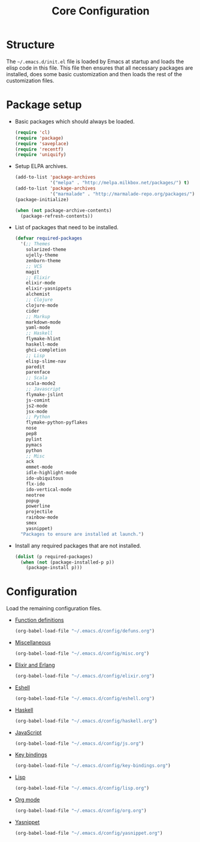 #+TITLE: Core Configuration
#+OPTIONS: toc:2 num:nil ^:nil

* Structure

The =~/.emacs.d/init.el= file is loaded by Emacs at startup and loads
the elisp code in this file. This file then ensures that all necessary
packages are installed, does some basic customization and then loads
the rest of the customization files.

* Package setup

- Basic packages which should always be loaded.
  #+BEGIN_SRC emacs-lisp
    (require 'cl)
    (require 'package)
    (require 'saveplace)
    (require 'recentf)
    (require 'uniquify)
  #+END_SRC

- Setup ELPA archives.
  #+BEGIN_SRC emacs-lisp
    (add-to-list 'package-archives
                 '("melpa" . "http://melpa.milkbox.net/packages/") t)
    (add-to-list 'package-archives
                 '("marmalade" . "http://marmalade-repo.org/packages/") t)
    (package-initialize)

    (when (not package-archive-contents)
      (package-refresh-contents))
  #+END_SRC

- List of packages that need to be installed.
  #+BEGIN_SRC emacs-lisp
    (defvar required-packages
      '(;; Themes
        solarized-theme
        ujelly-theme
        zenburn-theme
        ;; VCS
        magit
        ;; Elixir
        elixir-mode
        elixir-yasnippets
        alchemist
        ;; Clojure
        clojure-mode
        cider
        ;; Markup
        markdown-mode
        yaml-mode
        ;; Haskell
        flymake-hlint
        haskell-mode
        ghci-completion
        ;; Lisp
        elisp-slime-nav
        paredit
        parenface
        ;; Scala
        scala-mode2
        ;; Javascript
        flymake-jslint
        js-comint
        js2-mode
        jsx-mode
        ;; Python
        flymake-python-pyflakes
        nose
        pep8
        pylint
        pymacs
        python
        ;; Misc
        ack
        emmet-mode
        idle-highlight-mode
        ido-ubiquitous
        flx-ido
        ido-vertical-mode
        neotree
        popup
        powerline
        projectile
        rainbow-mode
        smex
        yasnippet)
      "Packages to ensure are installed at launch.")
  #+END_SRC

- Install any required packages that are not installed.
  #+BEGIN_SRC emacs-lisp
    (dolist (p required-packages)
      (when (not (package-installed-p p))
        (package-install p)))
  #+END_SRC

* Configuration

Load the remaining configuration files.

- [[file:defuns.org][Function definitions]]
  #+BEGIN_SRC emacs-lisp
    (org-babel-load-file "~/.emacs.d/config/defuns.org")
  #+END_SRC

- [[file:misc.org][Miscellaneous]]
  #+BEGIN_SRC emacs-lisp
    (org-babel-load-file "~/.emacs.d/config/misc.org")
  #+END_SRC

- [[file:elixir.org][Elixir and Erlang]]
  #+BEGIN_SRC emacs-lisp
    (org-babel-load-file "~/.emacs.d/config/elixir.org")
  #+END_SRC

- [[file:eshell.org][Eshell]]
  #+BEGIN_SRC emacs-lisp
    (org-babel-load-file "~/.emacs.d/config/eshell.org")
  #+END_SRC

- [[file:haskell.org][Haskell]]
  #+BEGIN_SRC emacs-lisp
    (org-babel-load-file "~/.emacs.d/config/haskell.org")
  #+END_SRC

- [[file:js.org][JavaScript]]
  #+BEGIN_SRC emacs-lisp
    (org-babel-load-file "~/.emacs.d/config/js.org")
  #+END_SRC

- [[file:key-bindings.org][Key bindings]]
  #+BEGIN_SRC emacs-lisp
    (org-babel-load-file "~/.emacs.d/config/key-bindings.org")
  #+END_SRC

- [[file:lisp.org][Lisp]]
  #+BEGIN_SRC emacs-lisp
    (org-babel-load-file "~/.emacs.d/config/lisp.org")
  #+END_SRC

- [[file:org.org][Org mode]]
  #+BEGIN_SRC emacs-lisp
    (org-babel-load-file "~/.emacs.d/config/org.org")
  #+END_SRC

- [[file:yasnippet.org][Yasnippet]]
  #+BEGIN_SRC emacs-lisp
    (org-babel-load-file "~/.emacs.d/config/yasnippet.org")
  #+END_SRC
